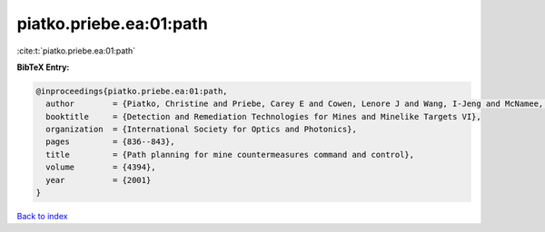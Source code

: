 piatko.priebe.ea:01:path
========================

:cite:t:`piatko.priebe.ea:01:path`

**BibTeX Entry:**

.. code-block:: bibtex

   @inproceedings{piatko.priebe.ea:01:path,
     author        = {Piatko, Christine and Priebe, Carey E and Cowen, Lenore J and Wang, I-Jeng and McNamee, Paul},
     booktitle     = {Detection and Remediation Technologies for Mines and Minelike Targets VI},
     organization  = {International Society for Optics and Photonics},
     pages         = {836--843},
     title         = {Path planning for mine countermeasures command and control},
     volume        = {4394},
     year          = {2001}
   }

`Back to index <../By-Cite-Keys.html>`__
